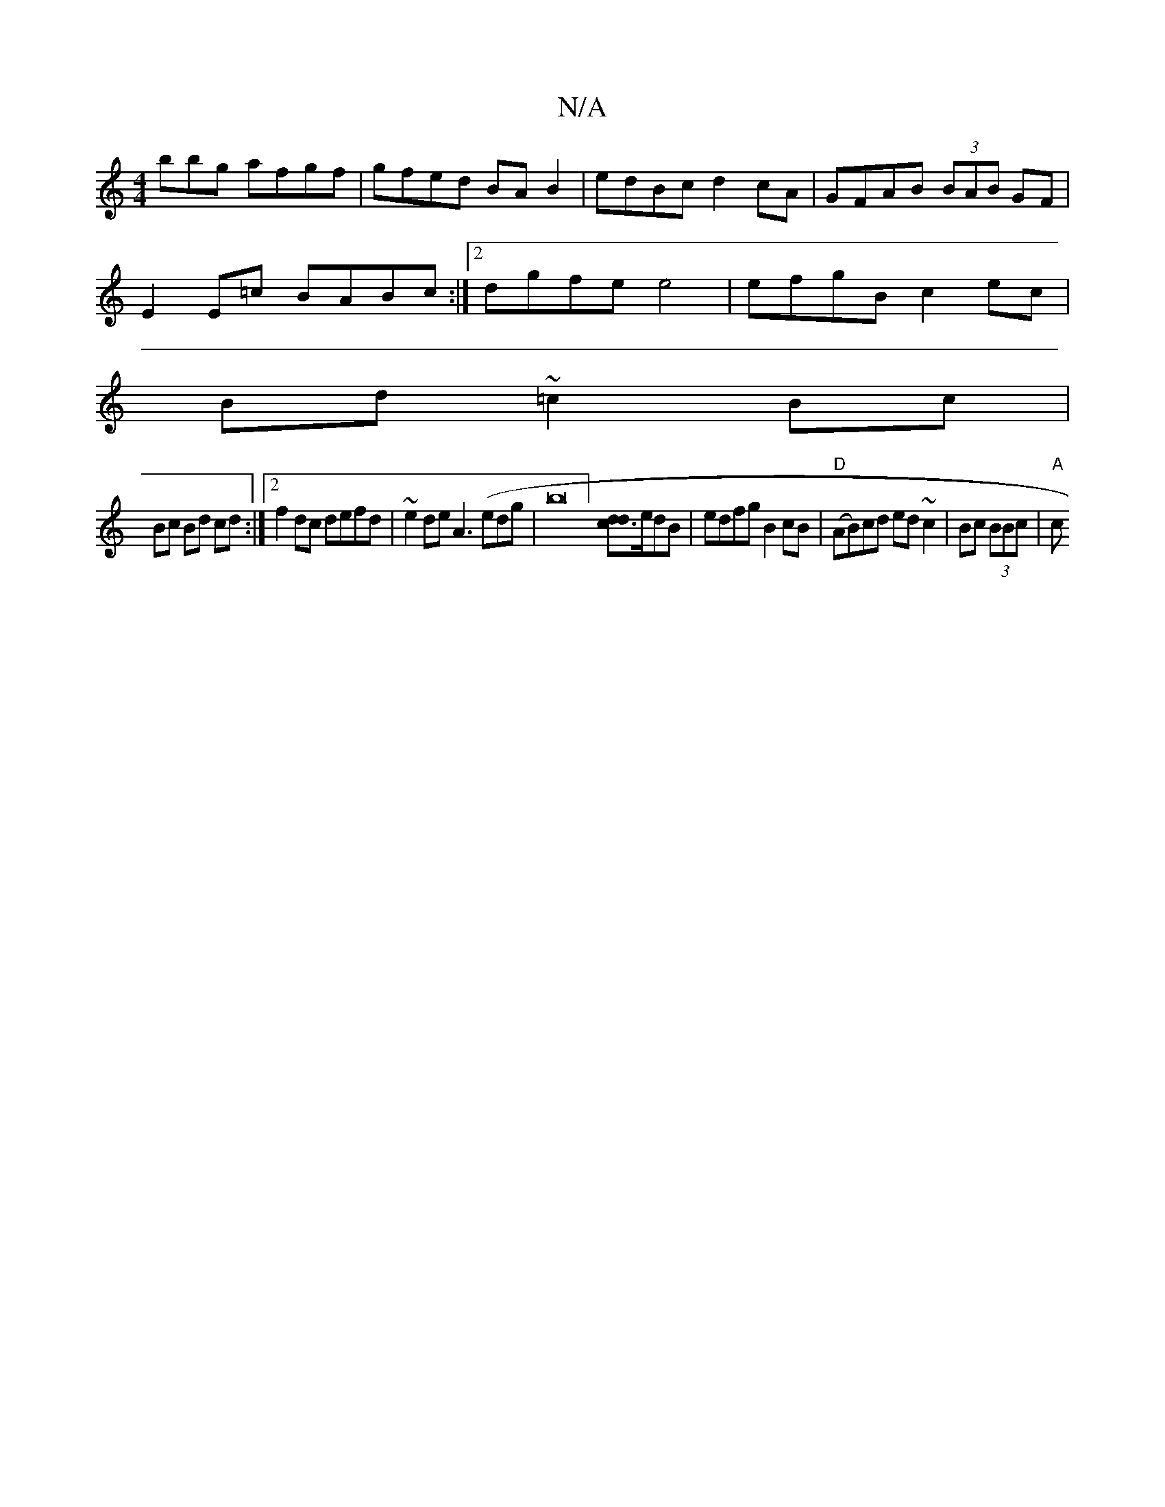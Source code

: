 X:1
T:N/A
M:4/4
R:N/A
K:Cmajor
bbg afgf|gfed BAB2|edBc d2cA|GFAB (3BAB GF |
E2E=c BABc :|2 dgfe e4 | efgB c2ec |
Bd ~=c2 Bc |
Bc Bd cd :|[2 f2 dc defd | ~e2 de A3 (edg | b16] [d3cd2]e/dB | edfg B2cB | "D"(AB)cd ed~c2 |Bc (3BBc|"A"c